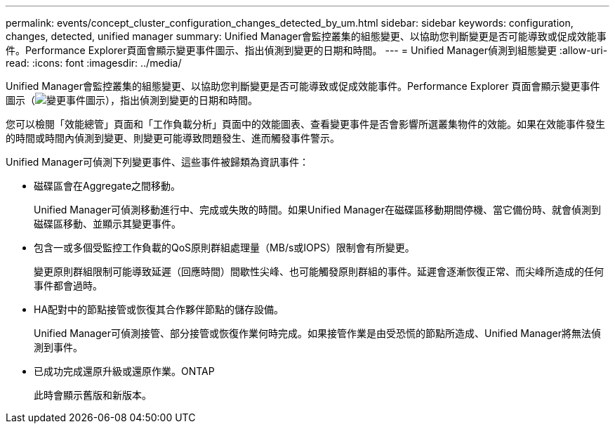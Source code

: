 ---
permalink: events/concept_cluster_configuration_changes_detected_by_um.html 
sidebar: sidebar 
keywords: configuration, changes, detected, unified manager 
summary: Unified Manager會監控叢集的組態變更、以協助您判斷變更是否可能導致或促成效能事件。Performance Explorer頁面會顯示變更事件圖示、指出偵測到變更的日期和時間。 
---
= Unified Manager偵測到組態變更
:allow-uri-read: 
:icons: font
:imagesdir: ../media/


[role="lead"]
Unified Manager會監控叢集的組態變更、以協助您判斷變更是否可能導致或促成效能事件。Performance Explorer 頁面會顯示變更事件圖示（image:../media/opm_change_icon.gif["變更事件圖示"]），指出偵測到變更的日期和時間。

您可以檢閱「效能總管」頁面和「工作負載分析」頁面中的效能圖表、查看變更事件是否會影響所選叢集物件的效能。如果在效能事件發生的時間或時間內偵測到變更、則變更可能導致問題發生、進而觸發事件警示。

Unified Manager可偵測下列變更事件、這些事件被歸類為資訊事件：

* 磁碟區會在Aggregate之間移動。
+
Unified Manager可偵測移動進行中、完成或失敗的時間。如果Unified Manager在磁碟區移動期間停機、當它備份時、就會偵測到磁碟區移動、並顯示其變更事件。

* 包含一或多個受監控工作負載的QoS原則群組處理量（MB/s或IOPS）限制會有所變更。
+
變更原則群組限制可能導致延遲（回應時間）間歇性尖峰、也可能觸發原則群組的事件。延遲會逐漸恢復正常、而尖峰所造成的任何事件都會過時。

* HA配對中的節點接管或恢復其合作夥伴節點的儲存設備。
+
Unified Manager可偵測接管、部分接管或恢復作業何時完成。如果接管作業是由受恐慌的節點所造成、Unified Manager將無法偵測到事件。

* 已成功完成還原升級或還原作業。ONTAP
+
此時會顯示舊版和新版本。


